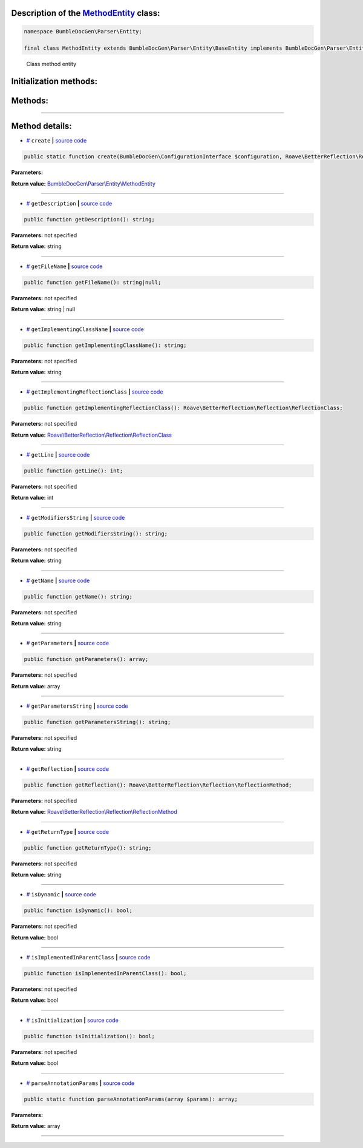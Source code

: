 .. raw:: html

  <embed> <a href="/docs/readme.md">BumbleDocGen</a> <b>/</b> <a href="/docs/2.parser/index.md">Parser</a> <b>/</b> <a href="/docs/2.parser/2_entity/index.md">Entities</a> <b>/</b> MethodEntity<hr> </embed>


Description of the `MethodEntity </BumbleDocGen/Parser/Entity/MethodEntity.php>`_ class:
-----------------------






.. code-block:: php

    namespace BumbleDocGen\Parser\Entity;

    final class MethodEntity extends BumbleDocGen\Parser\Entity\BaseEntity implements BumbleDocGen\Parser\Entity\MethodEntityInterface


..

        Class method entity





Initialization methods:
-----------------------



.. raw:: html

  <ol>
                <li><a href="#mcreate">create</a> </li>
        </ol>

Methods:
-----------------------



.. raw:: html

  <ol>
                <li><a href="#mgetdescription">getDescription</a> </li>
                <li><a href="#mgetfilename">getFileName</a> </li>
                <li><a href="#mgetimplementingclassname">getImplementingClassName</a> </li>
                <li><a href="#mgetimplementingreflectionclass">getImplementingReflectionClass</a> </li>
                <li><a href="#mgetline">getLine</a> </li>
                <li><a href="#mgetmodifiersstring">getModifiersString</a> </li>
                <li><a href="#mgetname">getName</a> </li>
                <li><a href="#mgetparameters">getParameters</a> </li>
                <li><a href="#mgetparametersstring">getParametersString</a> </li>
                <li><a href="#mgetreflection">getReflection</a> </li>
                <li><a href="#mgetreturntype">getReturnType</a> </li>
                <li><a href="#misdynamic">isDynamic</a> </li>
                <li><a href="#misimplementedinparentclass">isImplementedInParentClass</a> </li>
                <li><a href="#misinitialization">isInitialization</a> </li>
                <li><a href="#mparseannotationparams">parseAnnotationParams</a> </li>
        </ol>










--------------------




Method details:
-----------------------



.. _mcreate:

* `# <mcreate_>`_  ``create``   **|** `source code </BumbleDocGen/Parser/Entity/MethodEntity.php#L28>`_
.. code-block:: php

        public static function create(BumbleDocGen\ConfigurationInterface $configuration, Roave\BetterReflection\Reflector\Reflector $reflector, Roave\BetterReflection\Reflection\ReflectionClass $reflectionClass, Roave\BetterReflection\Reflection\ReflectionMethod $reflectionMethod, BumbleDocGen\Parser\AttributeParser $attributeParser, bool $reloadCache = false): BumbleDocGen\Parser\Entity\MethodEntity;




**Parameters:**

.. raw:: html

    <table>
    <thead>
    <tr>
        <th>Name</th>
        <th>Type</th>
        <th>Description</th>
    </tr>
    </thead>
    <tbody>
            <tr>
            <td>$configuration</td>
            <td><a href='/BumbleDocGen/ConfigurationInterface.php'>BumbleDocGen\ConfigurationInterface</a></td>
            <td>-</td>
        </tr>
            <tr>
            <td>$reflector</td>
            <td><a href='/vendor/roave/better-reflection/src/Reflector/Reflector.php'>Roave\BetterReflection\Reflector\Reflector</a></td>
            <td>-</td>
        </tr>
            <tr>
            <td>$reflectionClass</td>
            <td><a href='/vendor/roave/better-reflection/src/Reflection/ReflectionClass.php'>Roave\BetterReflection\Reflection\ReflectionClass</a></td>
            <td>-</td>
        </tr>
            <tr>
            <td>$reflectionMethod</td>
            <td><a href='/vendor/roave/better-reflection/src/Reflection/ReflectionMethod.php'>Roave\BetterReflection\Reflection\ReflectionMethod</a></td>
            <td>-</td>
        </tr>
            <tr>
            <td>$attributeParser</td>
            <td><a href='/BumbleDocGen/Parser/AttributeParser.php'>BumbleDocGen\Parser\AttributeParser</a></td>
            <td>-</td>
        </tr>
            <tr>
            <td>$reloadCache</td>
            <td>bool</td>
            <td>-</td>
        </tr>
        </tbody>
    </table>


**Return value:** `BumbleDocGen\\Parser\\Entity\\MethodEntity </BumbleDocGen/Parser/Entity/MethodEntity\.php>`_

________

.. _mgetdescription:

* `# <mgetdescription_>`_  ``getDescription``   **|** `source code </BumbleDocGen/Parser/Entity/MethodEntity.php#L265>`_
.. code-block:: php

        public function getDescription(): string;




**Parameters:** not specified


**Return value:** string

________

.. _mgetfilename:

* `# <mgetfilename_>`_  ``getFileName``   **|** `source code </BumbleDocGen/Parser/Entity/MethodEntity.php#L106>`_
.. code-block:: php

        public function getFileName(): string|null;




**Parameters:** not specified


**Return value:** string | null

________

.. _mgetimplementingclassname:

* `# <mgetimplementingclassname_>`_  ``getImplementingClassName``   **|** `source code </BumbleDocGen/Parser/Entity/MethodEntity.php#L260>`_
.. code-block:: php

        public function getImplementingClassName(): string;




**Parameters:** not specified


**Return value:** string

________

.. _mgetimplementingreflectionclass:

* `# <mgetimplementingreflectionclass_>`_  ``getImplementingReflectionClass``   **|** `source code </BumbleDocGen/Parser/Entity/MethodEntity.php#L51>`_
.. code-block:: php

        public function getImplementingReflectionClass(): Roave\BetterReflection\Reflection\ReflectionClass;




**Parameters:** not specified


**Return value:** `Roave\\BetterReflection\\Reflection\\ReflectionClass </vendor/roave/better-reflection/src/Reflection/ReflectionClass\.php>`_

________

.. _mgetline:

* `# <mgetline_>`_  ``getLine``   **|** `source code </BumbleDocGen/Parser/Entity/MethodEntity.php#L120>`_
.. code-block:: php

        public function getLine(): int;




**Parameters:** not specified


**Return value:** int

________

.. _mgetmodifiersstring:

* `# <mgetmodifiersstring_>`_  ``getModifiersString``   **|** `source code </BumbleDocGen/Parser/Entity/MethodEntity.php#L125>`_
.. code-block:: php

        public function getModifiersString(): string;




**Parameters:** not specified


**Return value:** string

________

.. _mgetname:

* `# <mgetname_>`_  ``getName``   **|** `source code </BumbleDocGen/Parser/Entity/MethodEntity.php#L101>`_
.. code-block:: php

        public function getName(): string;




**Parameters:** not specified


**Return value:** string

________

.. _mgetparameters:

* `# <mgetparameters_>`_  ``getParameters``   **|** `source code </BumbleDocGen/Parser/Entity/MethodEntity.php#L190>`_
.. code-block:: php

        public function getParameters(): array;




**Parameters:** not specified


**Return value:** array

________

.. _mgetparametersstring:

* `# <mgetparametersstring_>`_  ``getParametersString``   **|** `source code </BumbleDocGen/Parser/Entity/MethodEntity.php#L245>`_
.. code-block:: php

        public function getParametersString(): string;




**Parameters:** not specified


**Return value:** string

________

.. _mgetreflection:

* `# <mgetreflection_>`_  ``getReflection``   **|** `source code </BumbleDocGen/Parser/Entity/MethodEntity.php#L46>`_
.. code-block:: php

        public function getReflection(): Roave\BetterReflection\Reflection\ReflectionMethod;




**Parameters:** not specified


**Return value:** `Roave\\BetterReflection\\Reflection\\ReflectionMethod </vendor/roave/better-reflection/src/Reflection/ReflectionMethod\.php>`_

________

.. _mgetreturntype:

* `# <mgetreturntype_>`_  ``getReturnType``   **|** `source code </BumbleDocGen/Parser/Entity/MethodEntity.php#L145>`_
.. code-block:: php

        public function getReturnType(): string;




**Parameters:** not specified


**Return value:** string

________

.. _misdynamic:

* `# <misdynamic_>`_  ``isDynamic``   **|** `source code </BumbleDocGen/Parser/Entity/MethodEntity.php#L287>`_
.. code-block:: php

        public function isDynamic(): bool;




**Parameters:** not specified


**Return value:** bool

________

.. _misimplementedinparentclass:

* `# <misimplementedinparentclass_>`_  ``isImplementedInParentClass``   **|** `source code </BumbleDocGen/Parser/Entity/MethodEntity.php#L255>`_
.. code-block:: php

        public function isImplementedInParentClass(): bool;




**Parameters:** not specified


**Return value:** bool

________

.. _misinitialization:

* `# <misinitialization_>`_  ``isInitialization``   **|** `source code </BumbleDocGen/Parser/Entity/MethodEntity.php#L271>`_
.. code-block:: php

        public function isInitialization(): bool;




**Parameters:** not specified


**Return value:** bool

________

.. _mparseannotationparams:

* `# <mparseannotationparams_>`_  ``parseAnnotationParams``   **|** `source code </BumbleDocGen/Parser/Entity/MethodEntity.php#L165>`_
.. code-block:: php

        public static function parseAnnotationParams(array $params): array;




**Parameters:**

.. raw:: html

    <table>
    <thead>
    <tr>
        <th>Name</th>
        <th>Type</th>
        <th>Description</th>
    </tr>
    </thead>
    <tbody>
            <tr>
            <td>$params</td>
            <td>array</td>
            <td>-</td>
        </tr>
        </tbody>
    </table>


**Return value:** array

________


